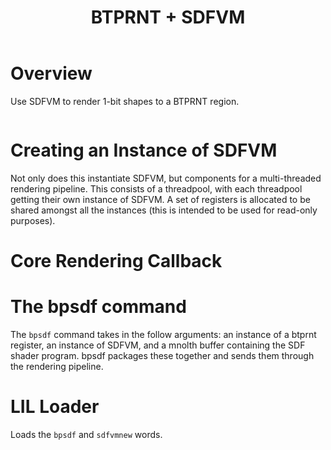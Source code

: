 #+TITLE: BTPRNT + SDFVM
* Overview
Use SDFVM to render 1-bit shapes to a BTPRNT region.
#+NAME: bpsdf.c
#+BEGIN_SRC c :tangle core/bpsdf.c
#+END_SRC
* Creating an Instance of SDFVM
Not only does this instantiate SDFVM, but components for
a multi-threaded rendering pipeline. This consists of a
threadpool, with each threadpool getting their own instance
of SDFVM. A set of registers is allocated to be shared
amongst all the instances (this is intended to be used for
read-only purposes).
* Core Rendering Callback
* The bpsdf command
The =bpsdf= command takes in the follow arguments:
an instance of a btprnt register, an instance
of SDFVM, and a mnolth buffer containing
the SDF shader program. bpsdf packages these together
and sends them through the rendering pipeline.
* LIL Loader
Loads the =bpsdf= and =sdfvmnew= words.
